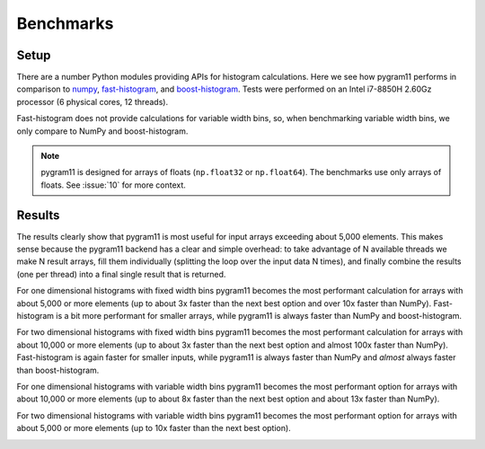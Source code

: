Benchmarks
==========

Setup
-----

There are a number Python modules providing APIs for histogram
calculations. Here we see how pygram11 performs in comparison to
numpy_, fast-histogram_, and boost-histogram_. Tests were performed on
an Intel i7-8850H 2.60Gz processor (6 physical cores, 12 threads).

Fast-histogram does not provide calculations for variable width bins,
so, when benchmarking variable width bins, we only compare to NumPy
and boost-histogram.

.. note::

   pygram11 is designed for arrays of floats (``np.float32`` or
   ``np.float64``). The benchmarks use only arrays of floats. See
   :issue:`10` for more context.

Results
-------

The results clearly show that pygram11 is most useful for input arrays
exceeding about 5,000 elements. This makes sense because the pygram11
backend has a clear and simple overhead: to take advantage of N
available threads we make N result arrays, fill them individually
(splitting the loop over the input data N times), and finally combine
the results (one per thread) into a final single result that is
returned.

For one dimensional histograms with fixed width bins pygram11 becomes
the most performant calculation for arrays with about 5,000 or more
elements (up to about 3x faster than the next best option and over 10x
faster than NumPy). Fast-histogram is a bit more performant for
smaller arrays, while pygram11 is always faster than NumPy and
boost-histogram.

.. image:: /_static/benchmarks/fixed1d.png
   :width: 60%
   :align: center

For two dimensional histograms with fixed width bins pygram11 becomes
the most performant calculation for arrays with about 10,000 or more
elements (up to about 3x faster than the next best option and almost
100x faster than NumPy). Fast-histogram is again faster for smaller
inputs, while pygram11 is always faster than NumPy and *almost* always
faster than boost-histogram.

.. image:: /_static/benchmarks/fixed2d.png
   :width: 60%
   :align: center

For one dimensional histograms with variable width bins pygram11
becomes the most performant option for arrays with about 10,000 or
more elements (up to about 8x faster than the next best option and
about 13x faster than NumPy).

.. image:: /_static/benchmarks/var1d.png
   :width: 60%
   :align: center

For two dimensional histograms with variable width bins pygram11
becomes the most performant option for arrays with about 5,000 or more
elements (up to 10x faster than the next best option).

.. image:: /_static/benchmarks/var2d.png
   :width: 60%
   :align: center


.. _fast-histogram: https://github.com/pybind/pybind11
.. _numpy: http://www.numpy.org/
.. _boost-histogram: https://boost-histogram.readthedocs.io/en/latest/
